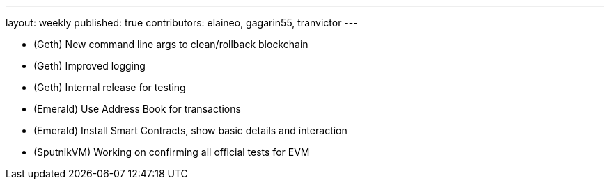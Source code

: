 ---
layout: weekly
published: true
contributors: elaineo, gagarin55, tranvictor
---


* (Geth) New command line args to clean/rollback blockchain
* (Geth) Improved logging
* (Geth) Internal release for testing
* (Emerald) Use Address Book for transactions
* (Emerald) Install Smart Contracts, show basic details and interaction
* (SputnikVM) Working on confirming all official tests for EVM
